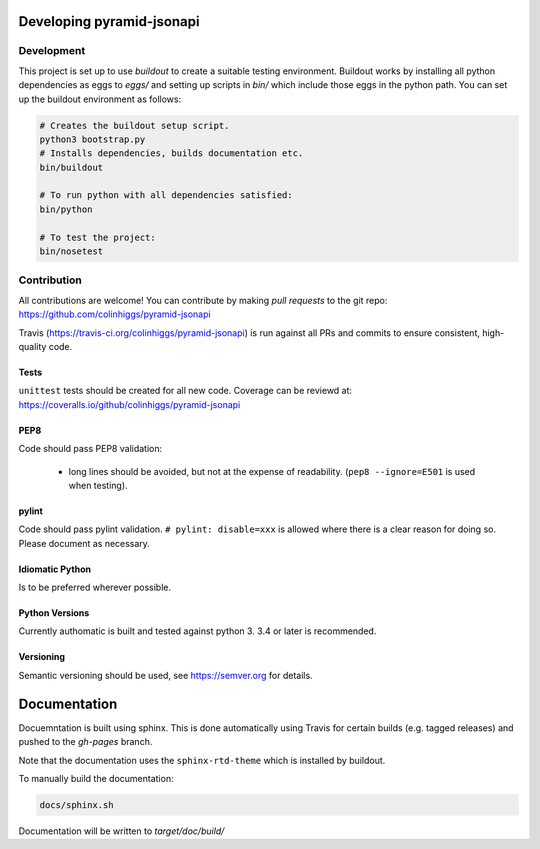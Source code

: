 Developing pyramid-jsonapi
==========================

Development
-----------

This project is set up to use `buildout` to create a suitable testing environment.
Buildout works by installing all python dependencies as eggs to `eggs/` and setting up
scripts in `bin/` which include those eggs in the python path.
You can set up the buildout environment as follows:

.. code-block:: bash

  # Creates the buildout setup script.
  python3 bootstrap.py
  # Installs dependencies, builds documentation etc.
  bin/buildout

  # To run python with all dependencies satisfied:
  bin/python

  # To test the project:
  bin/nosetest


Contribution
-------------

All contributions are welcome!  You can contribute by making *pull requests* to
the git repo: `<https://github.com/colinhiggs/pyramid-jsonapi>`_

Travis (`<https://travis-ci.org/colinhiggs/pyramid-jsonapi>`_) is run against
all PRs and commits to ensure consistent, high-quality code.

Tests
^^^^^^

``unittest`` tests should be created for all new code. Coverage can be reviewd at:
`<https://coveralls.io/github/colinhiggs/pyramid-jsonapi>`_

PEP8
^^^^
Code should pass PEP8 validation:

  * long lines should be avoided, but not at the expense of readability. (``pep8 --ignore=E501`` is used when testing).

pylint
^^^^^^

Code should pass pylint validation.
``# pylint: disable=xxx`` is allowed where there is a clear reason for doing so. Please document as necessary.

Idiomatic Python
^^^^^^^^^^^^^^^^
Is to be preferred wherever possible.

Python Versions
^^^^^^^^^^^^^^^^
Currently authomatic is built and tested against python 3. 3.4 or later is recommended.

Versioning
^^^^^^^^^^^
Semantic versioning should be used, see `<https://semver.org>`_ for details.


Documentation
=============

Docuemntation is built using sphinx. This is done automatically using Travis for
certain builds (e.g. tagged releases) and pushed to the *gh-pages* branch.

Note that the documentation uses the ``sphinx-rtd-theme`` which is installed by buildout.

To manually build the documentation:

.. code-block:: bash

  docs/sphinx.sh

Documentation will be written to `target/doc/build/`
